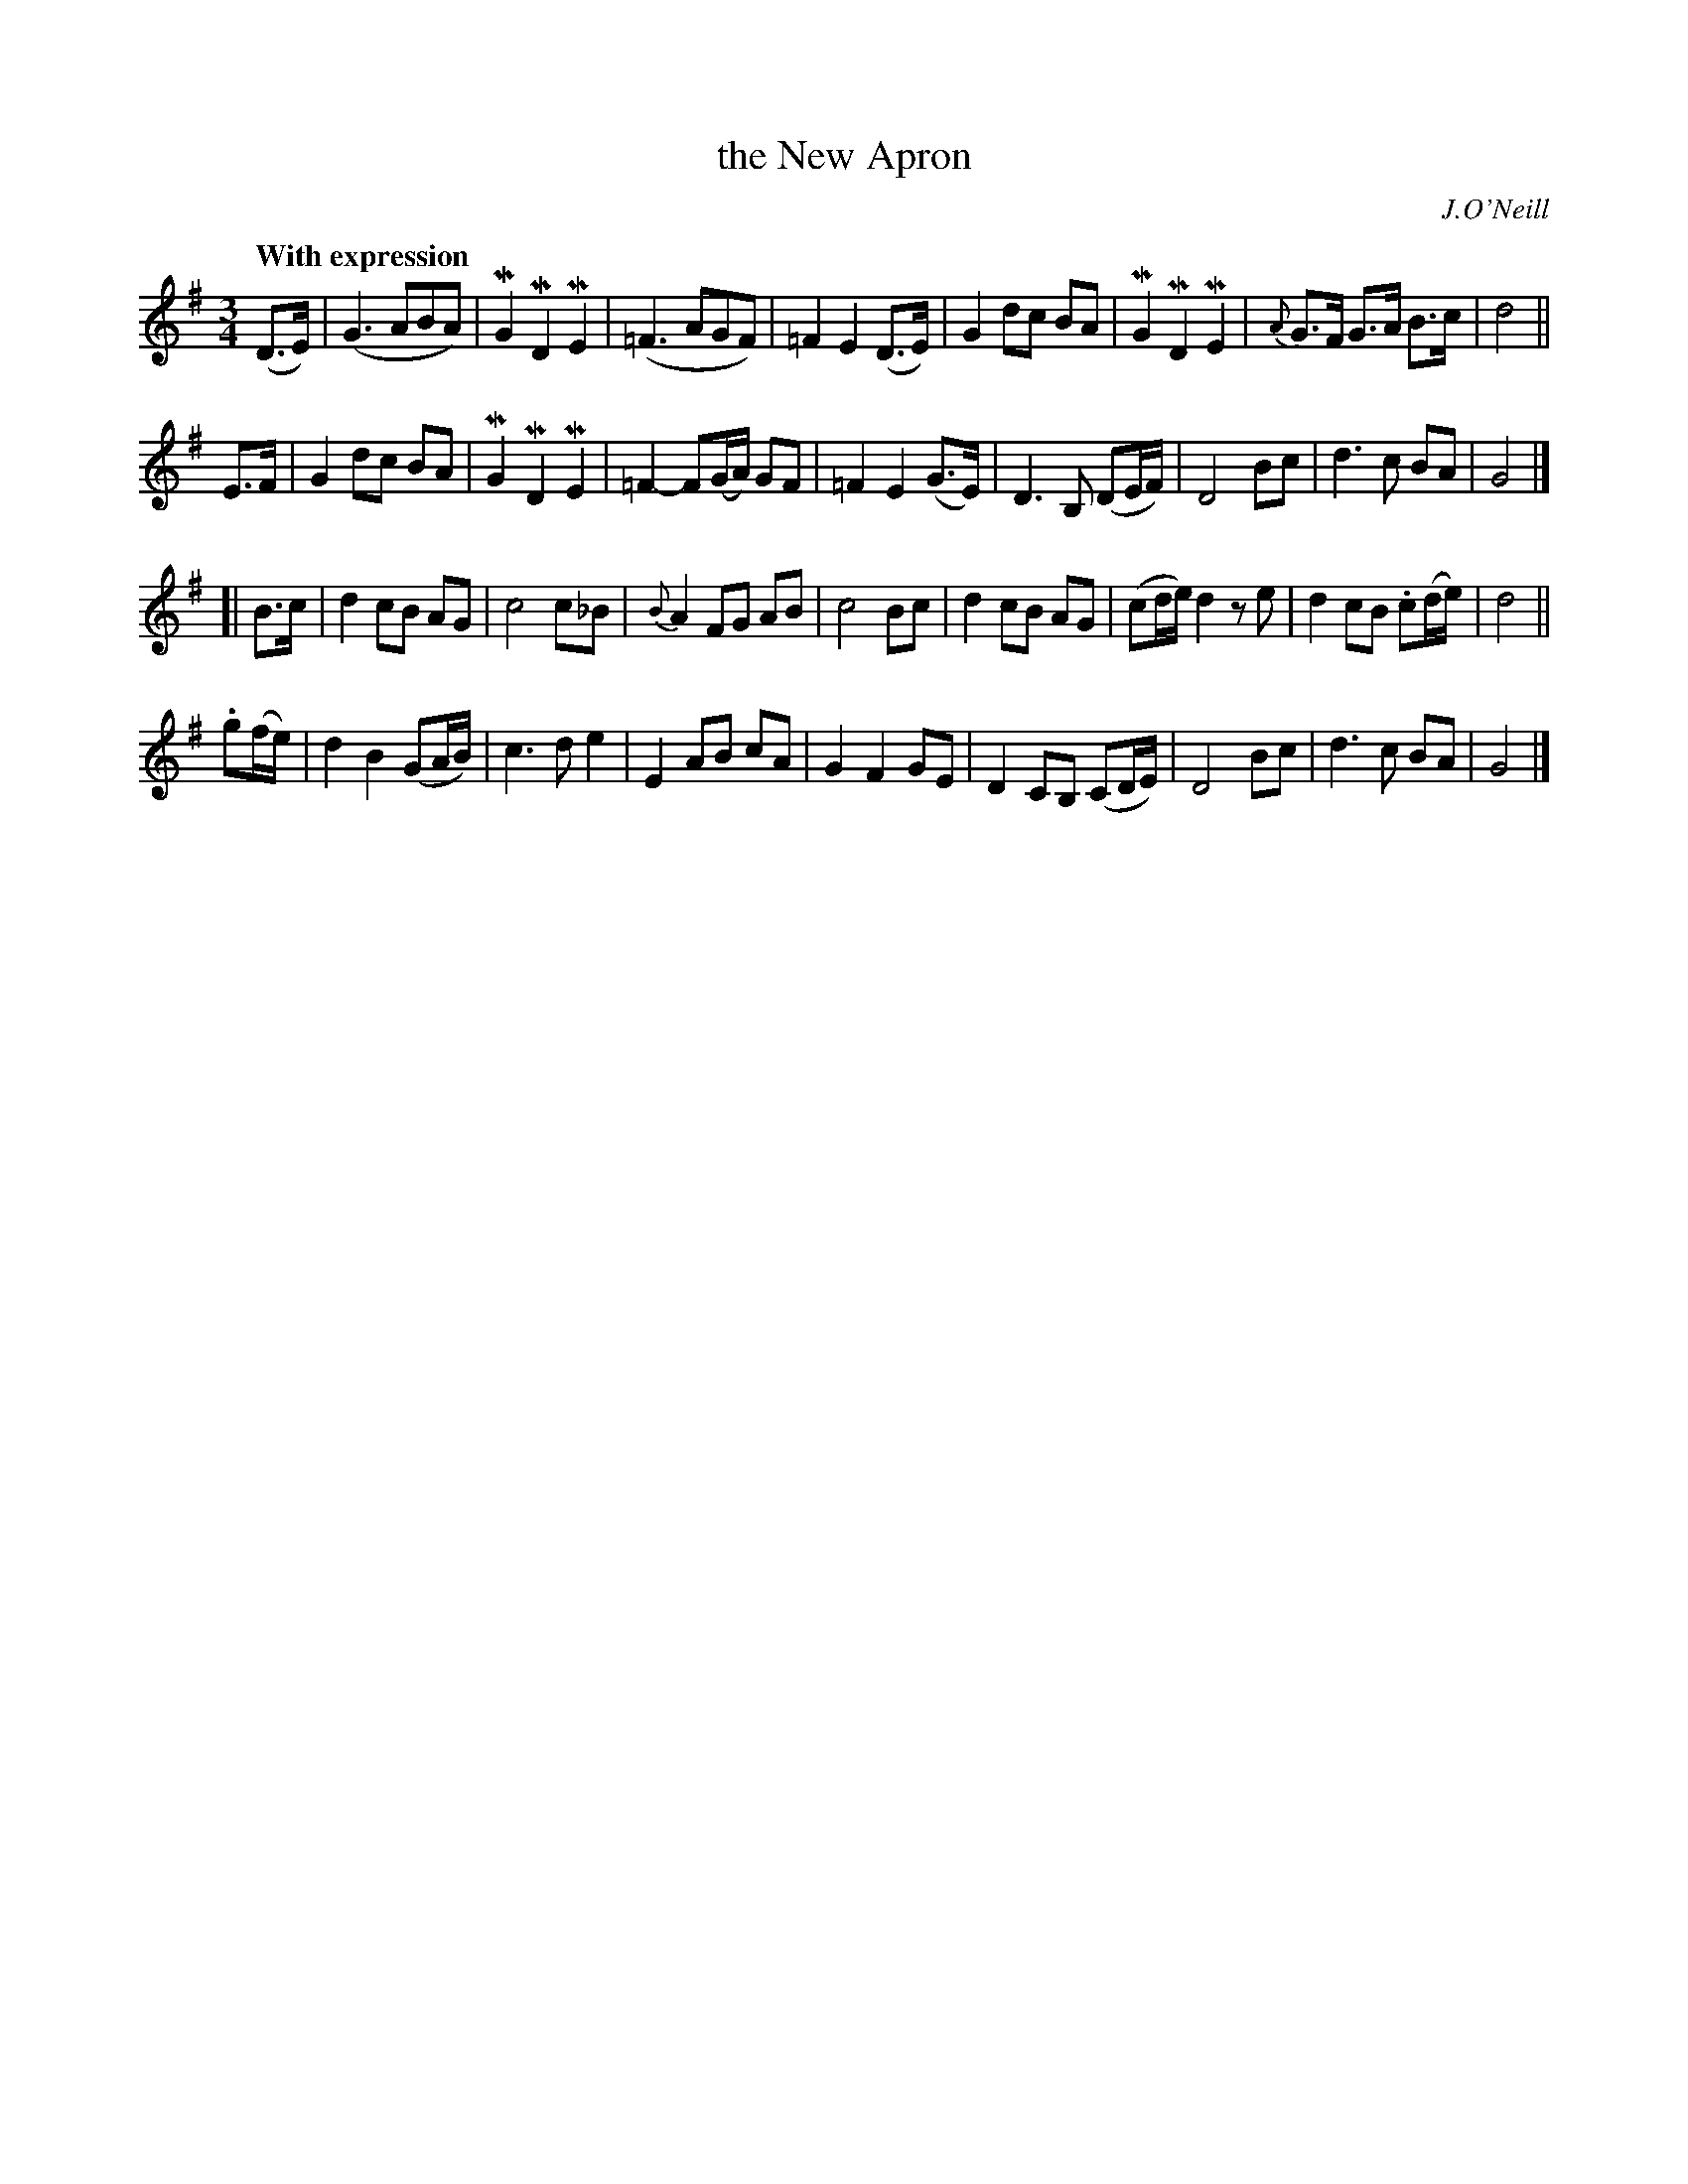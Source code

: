 X: 268
T: the New Apron
R: air, waltz
%S: s:4 b:32(8+8+8+8)
B: O'Neill's 1850 #268
O: J.O'Neill
Z: 1997 by John Chambers <jc@trillian.mit.edu>
Q: "With expression"
M: 3/4
L: 1/8
K: G
(D>E) \
| (G3 ABA) | MG2 MD2 ME2 | (=F3 AGF) | =F2 E2 (D>E) \
| G2 dc BA | MG2 MD2 ME2 | {A}G>F G>A B>c | d4 ||
E>F \
| G2 dc BA | MG2 MD2 ME2 | =F2- F(G/A/) GF | =F2 E2 (G>E) \
| D3 B, (DE/F/) | D4 Bc | d3c BA | G4 |]
[| B>c \
| d2 cB AG | c4 c_B | {B}A2 FG AB | c4 Bc \
| d2 cB AG | (cd/e/) d2 ze | d2 cB .c(d/e/) | d4 ||
.g(f/e/) \
| d2 B2 (GA/B/) | c3 d e2 |  E2 AB cA | G2 F2 GE \
| D2 CB, (CD/E/) | D4 Bc | d3 c BA | G4 |]
